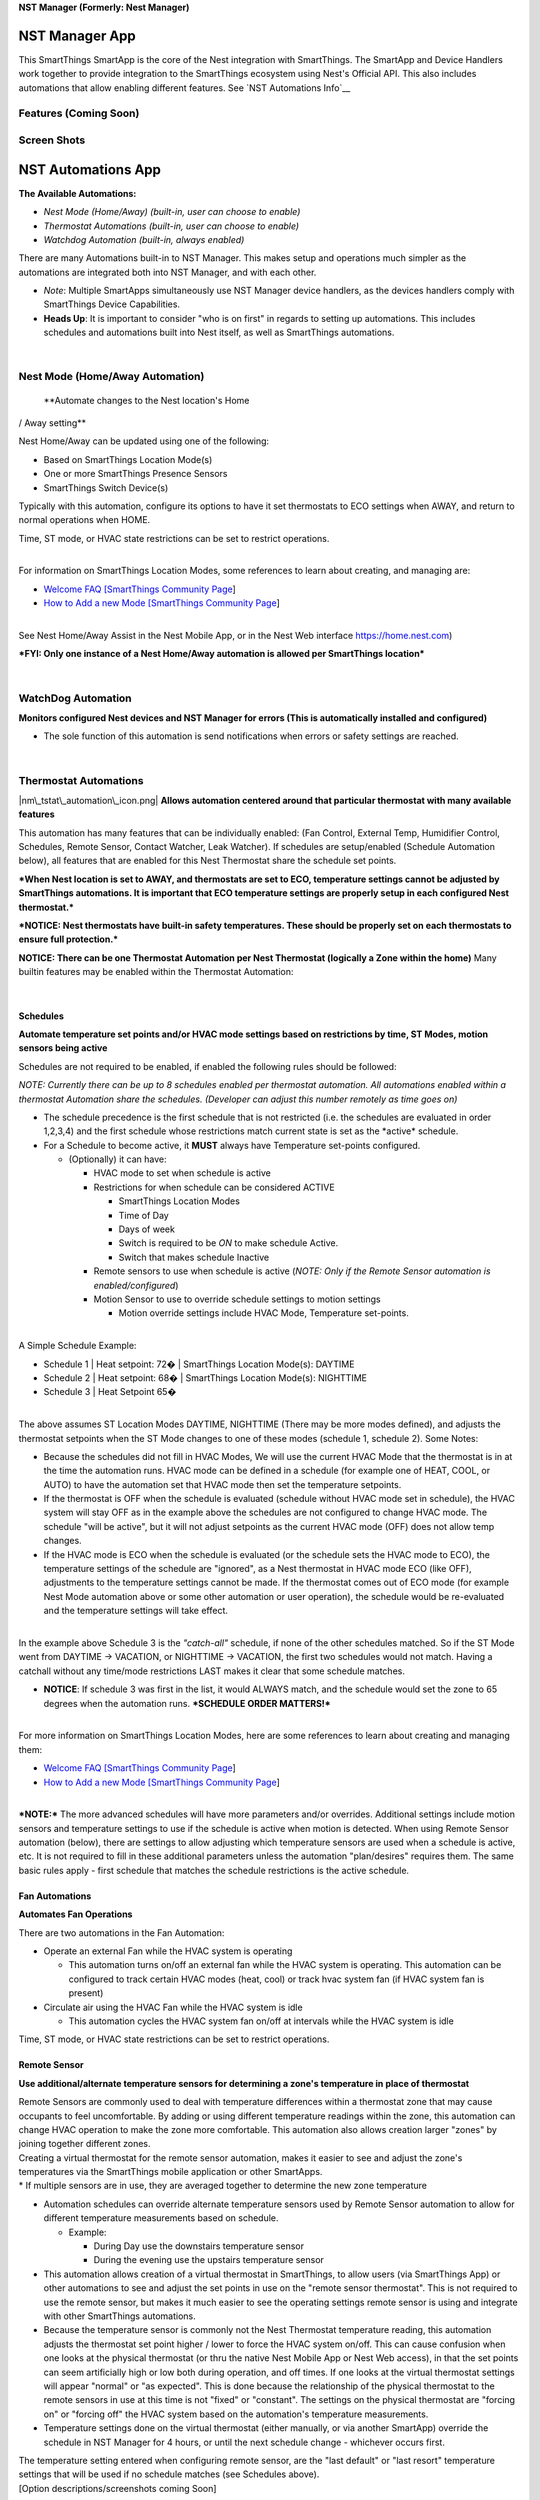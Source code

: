 \ **NST Manager (Formerly: Nest Manager)**\ 

NST Manager App
===============

This SmartThings SmartApp is the core of the Nest integration with
SmartThings. The SmartApp and Device Handlers work together to provide
integration to the SmartThings ecosystem using Nest's Official API. This
also includes automations that allow enabling different features. See
`NST Automations Info`__

Features (Coming Soon)
----------------------

Screen Shots
------------



NST Automations App
===================

**The Available Automations:**

-  *Nest Mode (Home/Away) (built-in, user can choose to enable)*
-  *Thermostat Automations (built-in, user can choose to enable)*
-  *Watchdog Automation (built-in, always enabled)*

There are many Automations built-in to NST Manager. This makes setup and
operations much simpler as the automations are integrated both into NST
Manager, and with each other.

-  *Note*: Multiple SmartApps simultaneously use NST Manager device
   handlers, as the devices handlers comply with SmartThings Device
   Capabilities.
-  **Heads Up**: It is important to consider "who is on first" in
   regards to setting up automations. This includes schedules and
   automations built into Nest itself, as well as SmartThings
   automations.

| 

Nest Mode (Home/Away Automation)
--------------------------------

 **Automate changes to the Nest location's Home
/ Away setting**

Nest Home/Away can be updated using one of the following:

-  Based on SmartThings Location Mode(s)
-  One or more SmartThings Presence Sensors
-  SmartThings Switch Device(s)

Typically with this automation, configure its options to have it set
thermostats to ECO settings when AWAY, and return to normal operations
when HOME.

Time, ST mode, or HVAC state restrictions can be set to restrict
operations.

| 
| For information on SmartThings Location Modes, some references to
  learn about creating, and managing are:

-  `Welcome FAQ [SmartThings Community
   Page <https://community.smartthings.com/t/jds-welcome-faq/65163>`__]
-  `How to Add a new Mode [SmartThings Community
   Page <https://community.smartthings.com/t/faq-how-to-add-a-new-mode-or-manually-change-from-one-mode-to-another/15530>`__]

| 
| See Nest Home/Away Assist in the Nest Mobile App, or in the Nest Web
  interface https://home.nest.com)

***FYI: Only one instance of a Nest Home/Away automation is allowed per
SmartThings location***

| 

WatchDog Automation
-------------------

**Monitors configured Nest devices and NST
Manager for errors (This is automatically installed and configured)**

-  The sole function of this automation is send notifications when
   errors or safety settings are reached.

| 

Thermostat Automations
----------------------

|nm\_tstat\_automation\_icon.png| **Allows automation centered around
that particular thermostat with many available features**

This automation has many features that can be individually enabled: (Fan
Control, External Temp, Humidifier Control, Schedules, Remote Sensor,
Contact Watcher, Leak Watcher). If schedules are setup/enabled (Schedule
Automation below), all features that are enabled for this Nest
Thermostat share the schedule set points.

***When Nest location is set to AWAY, and thermostats are set to ECO,
temperature settings cannot be adjusted by SmartThings automations. It
is important that ECO temperature settings are properly setup in each
configured Nest thermostat.***

***NOTICE: Nest thermostats have built-in safety temperatures. These
should be properly set on each thermostats to ensure full protection.***

**NOTICE: There can be one Thermostat Automation per Nest Thermostat
(logically a Zone within the home)** Many builtin features may be
enabled within the Thermostat Automation:

| 

Schedules
~~~~~~~~~

**Automate temperature set points and/or HVAC mode
settings based on restrictions by time, ST Modes, motion sensors being
active**

Schedules are not required to be enabled, if enabled the following rules
should be followed:

*NOTE: Currently there can be up to 8 schedules enabled per thermostat
automation. All automations enabled within a thermostat Automation share
the schedules. (Developer can adjust this number remotely as time goes
on)*

-  The schedule precedence is the first schedule that is not restricted
   (i.e. the schedules are evaluated in order 1,2,3,4) and the first
   schedule whose restrictions match current state is set as the
   \*active\* schedule.
-  For a Schedule to become active, it **MUST** always have Temperature
   set-points configured.

   -  (Optionally) it can have:

      -  HVAC mode to set when schedule is active
      -  Restrictions for when schedule can be considered ACTIVE

         -  SmartThings Location Modes
         -  Time of Day
         -  Days of week
         -  Switch is required to be *ON* to make schedule Active.
         -  Switch that makes schedule Inactive

      -  Remote sensors to use when schedule is active (*NOTE: Only if
         the Remote Sensor automation is enabled/configured*)
      -  Motion Sensor to use to override schedule settings to motion
         settings

         -  Motion override settings include HVAC Mode, Temperature
            set-points.

| 
| A Simple Schedule Example:

-  Schedule 1 \| Heat setpoint: 72� \| SmartThings Location Mode(s):
   DAYTIME
-  Schedule 2 \| Heat setpoint: 68� \| SmartThings Location Mode(s):
   NIGHTTIME
-  Schedule 3 \| Heat Setpoint 65�

| 
| The above assumes ST Location Modes DAYTIME, NIGHTTIME (There may be
  more modes defined), and adjusts the thermostat setpoints when the ST
  Mode changes to one of these modes (schedule 1, schedule 2). Some
  Notes:

-  Because the schedules did not fill in HVAC Modes, We will use the
   current HVAC Mode that the thermostat is in at the time the
   automation runs. HVAC mode can be defined in a schedule (for example
   one of HEAT, COOL, or AUTO) to have the automation set that HVAC mode
   then set the temperature setpoints.
-  If the thermostat is OFF when the schedule is evaluated (schedule
   without HVAC mode set in schedule), the HVAC system will stay OFF as
   in the example above the schedules are not configured to change HVAC
   mode. The schedule "will be active", but it will not adjust setpoints
   as the current HVAC mode (OFF) does not allow temp changes.
-  If the HVAC mode is ECO when the schedule is evaluated (or the
   schedule sets the HVAC mode to ECO), the temperature settings of the
   schedule are "ignored", as a Nest thermostat in HVAC mode ECO (like
   OFF), adjustments to the temperature settings cannot be made. If the
   thermostat comes out of ECO mode (for example Nest Mode automation
   above or some other automation or user operation), the schedule would
   be re-evaluated and the temperature settings will take effect.

| 
| In the example above Schedule 3 is the *"catch-all"* schedule, if none
  of the other schedules matched. So if the ST Mode went from DAYTIME ->
  VACATION, or NIGHTTIME -> VACATION, the first two schedules would not
  match. Having a catchall without any time/mode restrictions LAST makes
  it clear that some schedule matches.

-  **NOTICE**: If schedule 3 was first in the list, it would ALWAYS
   match, and the schedule would set the zone to 65 degrees when the
   automation runs. ***SCHEDULE ORDER MATTERS!***

| 
| For more information on SmartThings Location Modes, here are some
  references to learn about creating and managing them:

-  `Welcome FAQ [SmartThings Community
   Page <https://community.smartthings.com/t/jds-welcome-faq/65163>`__]
-  `How to Add a new Mode [SmartThings Community
   Page <https://community.smartthings.com/t/faq-how-to-add-a-new-mode-or-manually-change-from-one-mode-to-another/15530>`__]

| 
| ***NOTE:*** The more advanced schedules will have more parameters
  and/or overrides. Additional settings include motion sensors and
  temperature settings to use if the schedule is active when motion is
  detected. When using Remote Sensor automation (below), there are
  settings to allow adjusting which temperature sensors are used when a
  schedule is active, etc. It is not required to fill in these
  additional parameters unless the automation "plan/desires" requires
  them. The same basic rules apply - first schedule that matches the
  schedule restrictions is the active schedule.

Fan Automations
~~~~~~~~~~~~~~~

**Automates Fan Operations**

There are two automations in the Fan Automation:

-  Operate an external Fan while the HVAC system is operating

   -  This automation turns on/off an external fan while the HVAC system
      is operating. This automation can be configured to track certain
      HVAC modes (heat, cool) or track hvac system fan (if HVAC system
      fan is present)

-  Circulate air using the HVAC Fan while the HVAC system is idle

   -  This automation cycles the HVAC system fan on/off at intervals
      while the HVAC system is idle

| Time, ST mode, or HVAC state restrictions can be set to restrict
  operations.

Remote Sensor
~~~~~~~~~~~~~

**Use additional/alternate temperature sensors
for determining a zone's temperature in place of thermostat**

| Remote Sensors are commonly used to deal with temperature differences
  within a thermostat zone that may cause occupants to feel
  uncomfortable. By adding or using different temperature readings
  within the zone, this automation can change HVAC operation to make the
  zone more comfortable. This automation also allows creation larger
  "zones" by joining together different zones.
| Creating a virtual thermostat for the remote sensor automation, makes
  it easier to see and adjust the zone's temperatures via the
  SmartThings mobile application or other SmartApps.
| \* If multiple sensors are in use, they are averaged together to
  determine the new zone temperature

-  Automation schedules can override alternate temperature sensors used
   by Remote Sensor automation to allow for different temperature
   measurements based on schedule.

   -  Example:

      -  During Day use the downstairs temperature sensor
      -  During the evening use the upstairs temperature sensor

-  This automation allows creation of a virtual thermostat in
   SmartThings, to allow users (via SmartThings App) or other
   automations to see and adjust the set points in use on the "remote
   sensor thermostat". This is not required to use the remote sensor,
   but makes it much easier to see the operating settings remote sensor
   is using and integrate with other SmartThings automations.

-  Because the temperature sensor is commonly not the Nest Thermostat
   temperature reading, this automation adjusts the thermostat set point
   higher / lower to force the HVAC system on/off. This can cause
   confusion when one looks at the physical thermostat (or thru the
   native Nest Mobile App or Nest Web access), in that the set points
   can seem artificially high or low both during operation, and off
   times. If one looks at the virtual thermostat settings will appear
   "normal" or "as expected". This is done because the relationship of
   the physical thermostat to the remote sensors in use at this time is
   not "fixed" or "constant". The settings on the physical thermostat
   are "forcing on" or "forcing off" the HVAC system based on the
   automation's temperature measurements.

-  Temperature settings done on the virtual thermostat (either manually,
   or via another SmartApp) override the schedule in NST Manager for 4
   hours, or until the next schedule change - whichever occurs first.

| The temperature setting entered when configuring remote sensor, are
  the "last default" or "last resort" temperature settings that will be
  used if no schedule matches (see Schedules above).
| [Option descriptions/screenshots coming Soon]

Leak Detection
~~~~~~~~~~~~~~

|nm\_leak\_icon.png| **Automates turning off HVAC system if a water
sensor is WET. Commonly used to detect leaks in HVAC system or water in
basement**

-  If any monitored water sensors become WET, the automation will turn
   off the HVAC unit (connected to this thermostat) until all water
   sensors return to a dry state.

[Option descriptions/screenshots coming Soon]

| 

Contact
~~~~~~~

**Automates setting Thermostat to ECO temperature
settings if a door or window contact is left open**

-  If any monitored contact sensors become open, the automation will set
   the HVAC unit to ECO (connected to this thermostat) until all contact
   sensors return to the closed state.

This automation will only return the system from ECO if it set the
system to ECO.

| Time, ST mode, or HVAC state restrictions can be set to restrict
  operations.
| [Option descriptions/screenshots coming Soon]

| 

External Temp
~~~~~~~~~~~~~

**Automates turning HVAC system to ECO
temperature settings if external and thermostat temperatures match**

This is commonly used to save energy. This automation typically relies
on the Weather device handler be enabled in NST Manager. It can be
configured to use an external temperature sensor installed at the
location (however dewpoint checks will not be available).

This automation does not consider inside temperature, just the desired
setpoint vs outside temperature.

This automation will set the HVAC to ECO (and return from ECO) if:

-  external temperature is lower than desired set point temperature with
   HVAC system set to COOL and external dewpoint is not in uncomfortable
   range
-  external temperature is higher than desired set point temperature
   with HVAC system set to HEAT and external dewpoint is not in
   uncomfortable range
-  external temperature is within low and high set points with HVAC
   system set to AUTO and dewpoint is not in uncomfortable range

This automation will only return the system from ECO if it set the
system to ECO.

| Time, ST mode, or HVAC state restrictions can be set to restrict
  operations.
| [Option descriptions/screenshots coming Soon]

| 

Humidifier Control
~~~~~~~~~~~~~~~~~~

**Automates turning humidifier on/off based on
external temperatures**

| This automation turns a switch on/off to control humidifier(s). It can
  be used with external humidifiers connected to a SmartThings switch,
  or HVAC installed humidifiers if a device handler is available that
  supports SmartThings switch capabilities. See `NST Humidifier
  Info <NST_Manager#nst_humidity>`__
| This calculates the optimal humidity level based on exterior
  temperature.
  http://www.livingwithmyhome.com/201-home-tips/pillar-to-post-central-humidifier.aspx
| This automation typically relies on the Weather device handler be
  enabled in NST Manager. It can be configured to use an external
  temperature sensor installed at the location. This automation will set
  the switch on to call for humidification, and off when humidity level
  is reached/exceeded.

| Time, ST mode, or HVAC state restrictions can be set to restrict
  operations.
| [Option descriptions/screenshots coming Soon]

| 

Device Handlers
===============

Device Handlers are installed via the IDE (see `installation
instructions <NST_Manager#Installation_Instructions>`__ below) and are
created when configuring the NST Manager application. These are the
devices handlers for the physical Nest devices such as thermostat,
protects, camera, and there are virtual device handlers that can be
create for Weather, Presence, and virtual thermostats.

Nest Thermostat
---------------


One thermostat device will be created for each thermostat at a Nest
location.

SmartThings SmartApps can control the following functions with this
device handler:

-  Change Temperature Set Points
-  Change Operating Mode (Off, Eco, Heat, Cool, Auto)
-  Set the Nest location to Home/Away
-  Run the HVAC Fan (*Run time length is determined in the Nest Mobile
   App*)

Each device will contain a graph with history for:

-  Set points (Today)
-  Ambient Temp (Today and Yesterday)
-  Humidity (Today)
-  Thermostat Operating modes (Today)
-  External Temperature (If Weather Device has been enabled) (Today);
   Weather is from WeatherUnderground based on the Hub's location by
   default, and can be set in NST Manager

*This device is compatible with all SmartThings standard `thermostat
capabilities <http://docs.smartthings.com/en/latest/capabilities-reference.html#thermostat>`__*

Device voice reports can be enabled for thermostats, please see
Integrations info below. `3rd Party
Integrations <NST_Manager#3rd_Party_Integrations>`__

| 

Nest Protect
------------


One protect device will be created for each protect at a Nest location.

The device contains the following attributes:

-  CO and Smoke Detector for SmartThings *This device handler is
   compatible with all of SmartThings standard `Carbon
   Monoxide <http://docs.smartthings.com/en/latest/capabilities-reference.html#carbon-monoxide-detector>`__
   and `Smoke
   detector <http://docs.smartthings.com/en/latest/capabilities-reference.html#smoke-detector>`__
   capabilities*
-  Battery reporting capabilities to monitor battery status.
-  It can be integrated into Smart Home Monitor (SHM) and can trigger
   alarms based on smoke or CO2 being detected by the Protect.
   (***IMPORTANT: This does not function real-time and may be delayed
   based on ST or Nest cloud operations***)
-  Supports testing in the DTH smoke and CO2 alerts for testing
   automations in SmartThings.

Nest Protects interact with Nest thermostats when smoke or CO2 events
occur. See:
https://nest.com/support/article/Learn-how-Nest-products-work-together

| 

Nest Camera
-----------


One camera device will be created for each Nest Camera at a Nest
location.

SmartThings SmartApps can view / do the following with Nest Cams:

-  View the Live video stream (*This requires enabling public streaming
   on each camera in the Nest web site https://home.nest.com*)
-  View the still image of the current view
-  Take a snapshot in the device handler and view in the devices
   carousel tile
-  View the last motion event animation
-  Start and Stop camera streaming

| 
| *This device handler is compatible with all of SmartThings standard
  `Image
  Capture <http://docs.smartthings.com/en/latest/capabilities-reference.html#image-capture>`__,
  `sound
  sensor <http://docs.smartthings.com/en/latest/capabilities-reference.html#sound-sensor>`__
  and `Motion
  sensor <http://docs.smartthings.com/en/latest/capabilities-reference.html#motion-sensor>`__
  capabilities*

-  Note sound and motion sensor reports from nest are delayed by Nest
   until after the event has finished

| 

Nest Weather
------------


-  This virtual device gathers weather data from Weather Underground and
   provides SmartThings access to this weather data. It can be used by
   External Temperature Sensor automation (below) or Humidifier
   automation to monitor external temperatures and dewpoints.
-  This device will also send local weather alerts via a SmartThings
   push notification (This can be disabled in the NST Manager app)
-  Other applications can use it also, as it is compatible with Smart
   Weather Tile capabilities.

| 

Nest Presence
-------------



This device allows provides Nest Locations Home/Away status as a virtual
presence sensor for in any routine or SmartApp that supports the
presence sensor capability.

Nest can automatically update Home/Away with Home Away Assist
https://nest.com/support/article/How-Home-Away-Assist-decides-to-switch-your-home-to-Home-or-Away

*This virtual device is compatible with the SmartThings standard
`presence
sensor <http://docs.smartthings.com/en/latest/capabilities-reference.html#presence-sensor>`__
capabilities*

Nest Virtual Thermostat
-----------------------


-  This device is the same code and has all of the same features as the
   thermostat above. With the exception that it can only be created when
   configuring Remote Sensor automation.
-  The virtual device can be used to provide easy control of the new
   virtual zone that is created by enabling the remote sensor
   automation.

| 

Project Summary
===============

**Authors**

+------------------------+--------------------+
| Name                   | Community Handle   |
+========================+====================+
| **Anthony Santilli**   | @tonesto7          |
+------------------------+--------------------+
| **Eric Schott**        | @E\_Sch            |
+------------------------+--------------------+

**Contributors**

+----------------------------------------+
| @ghesp - Thanks for all your help...   |
+----------------------------------------+
| @desertblade                           |
+----------------------------------------+

**Testers**

+---------------------------------------------------------------+
| @shmookles - Thanks for helping with testing and criticism.   |
+---------------------------------------------------------------+

| 

Version Info
------------

+-------------------+----------------+
| **SmartApps:**    | **Version:**   |
+===================+================+
| NST Manager       | *v5.1.2*       |
+-------------------+----------------+
| NST Automations   | *v5.1.2*       |
+-------------------+----------------+

+----------------+----------------+
| **Devices:**   | **Version:**   |
+================+================+
| Thermostat     | *v5.1.0*       |
+----------------+----------------+
| Protect        | *v5.1.0*       |
+----------------+----------------+
| Presence       | *v5.1.0*       |
+----------------+----------------+
| Weather        | *v5.1.0*       |
+----------------+----------------+
| Camera         | *v5.1.0*       |
+----------------+----------------+

| 

Advantages
----------

-  Support for thermostats, protects, cameras and ability to
   add/control/remove multiples devices from a single SmartApp

   -  Support latest Nest features including ECO mode

-  No need to repeatedly enter device serial number and login info in
   preferences
-  Nest Login info is not stored by the application
-  No need to use 3rd Party Polling apps for device updates

   -  Since there is only a single poll for all devices, updates are
      more often

-  Many built in automations that may be enabled without needing to
   install additional SmartApps
-  One common API and device capabilities for Nest devices; complies
   with SmartThings Device Capabilities
-  The devices look great :smile:

| 

Latest Announcements
--------------------

**Please visit this community page for latest announcements and
features:**

-  **`V5.0.9 Update
   Announcement <https://community.smartthings.com/t/release-nst-manager-v5-0/83228/341>`__**

**BETA Program:**

-  **`V5.x.x BETA
   Information <https://community.smartthings.com/t/beta-nst-manager>`__**

**Previous v5 Release Announcement Posts:**

-  **`V5.0.0 Release
   Announcement <https://community.smartthings.com/t/release-nst-manager-v5-0>`__**

**Previous v4 Release Announcement Posts:**

-  `V4.5 Update
   Announcement <https://community.smartthings.com/t/release-nest-manager-4-0/60052/648>`__
-  `V4.5.1 Update
   Announcement <https://community.smartthings.com/t/release-nest-manager-4-0/60052/691>`__

| 

Reference Links
---------------

-  `GitHub Project Issues
   Link <https://github.com/tonesto7/nest-manager/issues>`__
-  `SmartThings Community Forum
   Link <https://community.smartthings.com/t/release-nst-manager-v5-0/>`__
-  `SmartThings IDE GitHub Integration
   Instructions <http://docs.smartthings.com/en/latest/tools-and-ide/github-integration.html>`__

| 

Things to Know
--------------

Installation
~~~~~~~~~~~~

-  Please ensure **if upgrading, to closely follow the upgrade
   instructions in this document**.
-  When upgrading an installation running versions prior to V4.0 it is
   required to delete all built-in automations prior to upgrade and
   re-create them after the upgrade is complete.
-  Each install of this SmartApp will only support **One**
   location/structure and the Thermostats, Protects and Cameras within
   the Nest structure. If multiple SmartThings Locations are configured,
   NST Manager would be installed in each SmartThings location (if there
   are Nest devices in each location).
-  ''The token used with this application is using my 'Works for Nest'
   distribution *appId* and *secret*. We are currently under review by
   Nest to extend our available tokens.'' **We do not have the ability
   to see any Nest data at the location or who is using the token**
-  In the Nest mobile application, permission updates may need to
   updated for ST NST Manager in the "Works with Nest" section under
   "Account" -> "Works with Nest" -> "ST-Integration", to ensure the
   latest Nest features are integrated with NST Manager.
-  **If in the Nest Mobile app, you see multiple ST-Integration** under
   *Account* -> *Works with Nest*, and you do not have multiple Nest
   Locations, you should delete the all the *ST-Integration* items, and
   then go into the SmartThings Mobile app -> Nest Manager and
   re-authorize Nest Manager.
-  **When logging into the IDE (to install or gather IDE "Live Logging",
   ensure to login to the proper shard. We suggest to use
   http://ide.smartthings.com as it will redirect to the proper shard.
   If NST Manager is installed in the wrong shard, NST Manager will not
   show up in the mobile app as available to be configured.**
-  For folks using Celsius temperature settings, there is an optional
   step to perform during install/upgrade to ensure UIs for the
   thermostat and weather device appear correctly. This is due to a ST
   limitation that background colors and enums cannot be changed after
   compile-time for device handlers.

   -  In the 4.5 and later device handlers for weather and thermostat
      devices, make a change in method compileForC (ensure to save, and
      publish for me):

      -  OLD: def retVal = false // if using C mode, set this to true so
         that enums and colors are correct (due to ST issue of compile
         time evaluation)
      -  NEW: def retVal = true // if using C mode, set this to true so
         that enums and colors are correct (due to ST issue of compile
         time evaluation)

Device Handlers
~~~~~~~~~~~~~~~

-  Devices that use html tile (thermostat, weather) will not refresh the
   HTML portions without going out of the device and back in again when
   in the SmartThings mobile app.
-  Device names can be edited in multiple locations: NST Manager, in the
   device handler settings page, and in the SmartThings IDE. NST Manager
   by default will manage/override these settings. This can be disabled
   in NST Manager Device Customization.

Nest (Eco) Thermostat Mode
~~~~~~~~~~~~~~~~~~~~~~~~~~

-  Nest mode "eco" is interesting in relation to SmartThings and
   SmartApps. SmartThings thermostat capabilities
   http://docs.smartthings.com/en/latest/capabilities-reference.html#thermostat
   only allows off, heat, cool, auto, emergency-heat as settings. So
   when a Nest thermostat is in ECO mode, the thermostat dth will
   display ECO state, but a SmartApp using SmartThings thermostat
   capabilities will see one of heat, cool, auto as the state. This has
   the following things to be aware of:

   -  if using CoRE or other SmartApp that is normalized to ST
      capabilities, there will not be a standard command to set eco
      mode. Create a "custom" or device specific command in CoRE to call
      eco().
   -  If this is done, when setting the thermostat back to auto (or
      heat, cool), CoRE's command optimization will look at the ST view
      of status, and if what is being set is the same, it will not send
      the command to the device to come out of ECO. This can be resolved
      for that piston by setting "Disable Command Optimizations" to ON.
      This ensures CoRE issues the command even if it "thinks" the
      device is in that state.
   -  The thermostat device does support a custom attribute
      "nestThermostatMode" which shows ECO state in addition to the
      standard ST capabilities states.

Nest Protect
~~~~~~~~~~~~

-  Nest protects report battery status binary (good/bad), there will not
   be a gradual battery drop visible (SmartThings reports battery level
   as a percent).

Nest Home/Away
~~~~~~~~~~~~~~

-  Nest home / away has similar interesting effects in relation the
   SmartThings and SmartApps

   -  Nest Thermostats (and Protects (Smoke Detector / CO2 Detector),
      and Cameras) do special things when in away mode (See Nest
      documentation as this regularly changes/improves
      https://nest.com/support/article/Learn-how-Nest-products-work-together)

      -  Key is when in ECO, (and commonly AWAY) mode, temperature
         settings cannot be changed on the thermostat until the
         thermostat is taken out of ECO mode.
      -  A Nest thermostat can be configured to automatically go to ECO
         mode when AWAY, and return to the previous mode when AWAY ends.
         (See Home/Away Assist in the Nest application/website)

   -  Automations (NestMode below) can be configured to control Nest
      home/away based on ST modes, OR
   -  in other SmartApps, create custom commands for home() and
      present() and call these based on automation needs. These commands
      are in the thermostat device, The virtual presence sensor device
      uses the API setPresence() to toggle home/away.

-  Nest Home/Away Assist has been challenging since the changes adding
   ECO mode by Nest. Many users experience the home randomly coming out
   of away mode (and therefore out of ECO mode if home / away assist is
   enabled)
   https://community.smartthings.com/t/removed-nest-manager-4-0/60052/418.
   This issue has been reported to Nest. Some have suggested that Nest
   seems to do this on some Nest schedule changes. NestMode Automation
   (below) can automate setting nest to eco when it sets Nest AWAY, and
   setting back to ON when setting Nest to HOME. If this feature of
   NestMode automation is enabled, consider what other automations are
   also adjusting Nest Home/Away on a thermostat.

Nest API Rate Limits
~~~~~~~~~~~~~~~~~~~~

-  Nest rate limits commands to their APIs based on devices and
   structures. This is done to ensure availability of their services,
   and to not impact the operation of the devices.

   -  Writes (changes of temps or modes) to Nest devices requires the
      device to wake up and synchronize its state. This can impact
      battery life so Nest implemented rate limits.
   -  Nest describes this in:
      https://developer.nest.com/documentation/cloud/data-rate-limits/
   -  How commands work with NST Manager:

      -  It is important when designing automation(s) using Nest, that
         automation(s) do not require more changes than Nest will allow
         in a period of time.
      -  NST Manager for SmartThings implements throttling to keep
         requests within Nest�s rate limits. If commands are received
         for a device that exceeds the Nest rate limits, the NST Manager
         will slow the commands to 1 per minute for the device that is
         over the limit.

   -  Nest may reject commands if the battery state of the Nest device
      is low. If this occurs, Nest will not accept any commands for the
      device.

Other Requests
~~~~~~~~~~~~~~

-  Wanting to use Nest Thermostat or Protect as a SmartThings motion
   sensor:

   -  Nest does not give us any direct access to the status of the
      motion sensor. They only may update home / away - based on Home /
      Away Assist. We cannot see from their API the motion sensor status
      for Thermostats or Protects.
   -  Some motion capabilities are available with the NestCam, however
      Nest reports these \*after\* the event has ended.

-  Want to adjust humidity settings on thermostat

   -  Nest does not give us API access to set humidity. Some folks have
      used old Nest drivers to allow this, not using approved Nest APIs.
      https://github.com/jdc0730/device-type.nest-humidity.

-  Want to use Protect as a siren device in SmartThings

   -  Nest does not provide API access to components of the smoke/CO2
      detector.

-  Better integration of Nest thermostat schedules with NST Manager

   -  Nest API does not give us access to schedule settings / times, so
      we cannot "see them" to use, or modify them.
   -  Related to this is asks for us to be able to "resume" current Nest
      schedule; Nest does not offer a resume command for temperature
      overrides, beyond the next "schedule change time"

| 

3rd-Party SmartApp Compatibility (Confirmed)
--------------------------------------------

NST Manager devices follow SmartThings Thermostat, smoke / CO2 detector,
Camera, Weather device type capabilities. These should work fine with
all SmartApps that support thermostat, smoke detector, camera, or
weather capabilities.

+--------------------------------------------------------------------------------------------------------------------------------------------------------+------------------+
| SmartApp                                                                                                                                               | Author           |
+========================================================================================================================================================+==================+
| `CoRE <https://community.smartthings.com/t/beta-milestone-1-core-communitys-own-rules-engine/48189?u=tonesto7>`__                                      | @ady624          |
+--------------------------------------------------------------------------------------------------------------------------------------------------------+------------------+
| `Ask Alexa <https://community.smartthings.com/t/release-ask-alexa>`__                                                                                  | @MichaelS        |
+--------------------------------------------------------------------------------------------------------------------------------------------------------+------------------+
| `SmartTiles <http://smarttiles.click/>`__                                                                                                              | @625alex         |
+--------------------------------------------------------------------------------------------------------------------------------------------------------+------------------+
| `Keenect <https://community.smartthings.com/t/release-keenect-v1-2-0-optional-separate-vo-settings-for-cooling-vent-obstruction-auto-clear/39119>`__   | @Mike\_Maxwell   |
+--------------------------------------------------------------------------------------------------------------------------------------------------------+------------------+

| 

3rd Party Integrations
======================

| 
| \* **`Ask Alexa <Ask_Alexa>`__** by (Michael Struck)

| 

Installation Instructions
=========================

Thanks @MichaelS for letting me borrow from Ask Alexa Install
Instructions...

Community created video walks through the install process (Based on an
older version of Nest Manager):

-  `NST-Manager Install Video
   Walkthrough <https://www.youtube.com/embed/gcmVSmoGQ7c>`__

'''Point a browser to the SmartThings IDE and **Log In**.

*https://ide.smartthings.com should redirect to the proper shard, if not
below are the current shards:*

-  US (New Accounts Since March 2016):
   https://graph-na02-useast1.api.smartthings.com/
-  US: https://graph.smartthings.com or https://ide.smartthings.com
-  Europe: https://graph-eu01-euwest1.api.smartthings.com

| 

Using Git Integration (Recommended)
-----------------------------------

*Enabling the GitHub Integration in the IDE is by far the easiest way to
install and get the latest updates for NST Manager, Automations,
Presence, Protect, Thermostat, and Weather devices.*

To enable Git integration (one time configuration) under the IDE please
visit here for instructions: ***`IDE GitHub Integration
Instructions <http://docs.smartthings.com/en/latest/tools-and-ide/github-integration.html>`__***

**NOTE: Git Integration is not currently available outside of US and
UK**

| 

Installing The Manager and Automation App
~~~~~~~~~~~~~~~~~~~~~~~~~~~~~~~~~~~~~~~~~

-  First, find the **Settings** button at the top of SmartThings IDE
   page (this will only appear after completing the one time integration
   with GitHub)



-  Clicking this button will open the GitHub Repository Integration
   page.
-  To find the **NST Manager** SmartApp code, enter the information
   below:

**Owner:** tonesto7

**Name:** nest-manager

**Branch:** master



-  Close the GitHub Repository Integration page
-  Next, click the **Update from Repo** button at the upper-right corner
   of the IDE
-  Click on **nest-manager (master) from the drop down menu**
-  On the right-hand column labelled New (Only in Github), scroll down
   to click the apps to install. This will typically be:
   ``nest-manager.groovy``

   ``nst-automations.groovy``

-  Check the Publish box and Click the **Execute Update** in the
   bottom-right corner of the screen. When done syncing, the new apps
   should now appear in the IDE. If they ever change color, that
   indicates a new version is available.

| ***REMINDER!!!: Remember to Enable OAuth under the NST Manager's App
  Settings (Instructions Below)***

Installing the Presence, Protect, Thermostat, Camera, and Weather Device Handlers
~~~~~~~~~~~~~~~~~~~~~~~~~~~~~~~~~~~~~~~~~~~~~~~~~~~~~~~~~~~~~~~~~~~~~~~~~~~~~~~~~

-  Go to "**My Device Handlers**" in the IDE
-  Under My Device Handlers Click on ***Update from Repo*** and select
   ***nest-manager*** from the drop-down
-  Check the box next to ***nest-presence***, ***nest-protect***,
   ***nest-thermostat***, ***nest-camera*** and ***nest-weather*** then
   check the **Publish** box and click **Execute Update**

That's it in the IDE... Just install "**NST Manager**" from the
***Marketplace > MyApps*** under the mobile app.

When updates are available to the source code the Link color change from
black in the IDE.

| 

The Manual Way
--------------

| 
| === NST Manager and NST Automations Code Installation ===

The code for the SmartThings SmartApp is found on the GitHub site:

+--------------------+------------------------------------------------------------------------------------------------------------------------+
| **SmartApps:**     | **Source Code URL:**                                                                                                   |
+====================+========================================================================================================================+
| NST Manager:       | *https://github.com/tonesto7/nest-manager/blob/master/smartapps/tonesto7/nest-manager.src/nest-manager.groovy*         |
+--------------------+------------------------------------------------------------------------------------------------------------------------+
| NST Automations:   | *https://github.com/tonesto7/nest-manager/blob/master/smartapps/tonesto7/nst-automations.src/nst-automations.groovy*   |
+--------------------+------------------------------------------------------------------------------------------------------------------------+

-  While on the GitHub site, find the **Raw** button and click it.



-  This will bring up a non-formatted page with just the code present.
-  Click on the text inside window one time then press (***CTRL+A***) on
   the keyboard to select all of the code. (Command A on MacOS
-  Finally press (***CTRL+C***) to copy the code to the clipboard.
   (Command C on MacOS)

**Point a browser to the SmartThings IDE** and **Log In**.

*https://ide.smartthings.com should redirect, if not below are the
current shards:*

-  US (New Accounts Since March 2016):
   https://graph-na02-useast1.api.smartthings.com/
-  US: https://graph.smartthings.com or https://ide.smartthings.com
-  Europe: https://graph-eu01-euwest1.api.smartthings.com



-  Once logged in, find the **My SmartApps** link on the top of the
   page. Clicking **My SmartApps** will allow creating a new SmartApp.



-  Find the button on this page labeled **+New SmartApp** and click it.



-  Since the code in the clipboard, find the tab along the top section
   called **From Code**.
-  Click inside the large text box area provided, and paste the code
   copied from GitHub by pressing (***CTRL+V***). (Command V on MacOS)
-  Click **Create** in the bottom left corner of the page.



-  This will bring up another page, with the code now formatted within
   the IDE. If the code was copied correctly, there are no other steps
   except to save and publish the code. In the upper right corner of the
   page, find and click **Save**. Now, click **Publish (For Me)**. There
   should receive a confirmation on screen that the code has been
   published successfully.

-  Repeat the steps above for the NST Automations App.



***REMINDER!!!: Remember to Enable OAuth under the NST Manager's App
Settings (Instructions Below)***

Manager and Automation App's Source Code
~~~~~~~~~~~~~~~~~~~~~~~~~~~~~~~~~~~~~~~~

+--------------------+---------------------------------------------------------------------------------------------------------------------+
| **SmartApp:**      | **Source Code URL:**                                                                                                |
+====================+=====================================================================================================================+
| NST Manager:       | *https://github.com/tonesto7/nest-manager/blob/master/smartapps/tonesto7/nest-manager.src/nest-manager.groovy*      |
+--------------------+---------------------------------------------------------------------------------------------------------------------+
| NST Automations:   | *https://github.com/tonesto7/nest-manager/blob/master/smartapps/tonesto7/nest-manager.src/nst-automations.groovy*   |
+--------------------+---------------------------------------------------------------------------------------------------------------------+

Nest Device Installation
~~~~~~~~~~~~~~~~~~~~~~~~

Just use the same steps as above except click on ***"My Devices"*** and
then ***"+ New Device"*** and copy paste the code for each device listed
below.

-  **FYI:** It is recommended to install all of the device handlers
   below even if all devices are not present / in use - as we check that
   they are present to avoid later configuration issues as new devices
   are added in NST Manager.

Device Source Code
^^^^^^^^^^^^^^^^^^

+--------------------+--------------------------------------------------------------------------------------------------------------------------+
| **Device Type:**   | **Source Code URL:**                                                                                                     |
+====================+==========================================================================================================================+
| Thermostat:        | *https://github.com/tonesto7/nest-manager/blob/master/devicetypes/tonesto7/nest-thermostat.src/nest-thermostat.groovy*   |
+--------------------+--------------------------------------------------------------------------------------------------------------------------+
| Protect:           | *https://github.com/tonesto7/nest-manager/blob/master/devicetypes/tonesto7/nest-protect.src/nest-protect.groovy*         |
+--------------------+--------------------------------------------------------------------------------------------------------------------------+
| Presence:          | *https://github.com/tonesto7/nest-manager/blob/master/devicetypes/tonesto7/nest-presence.src/nest-presence.groovy*       |
+--------------------+--------------------------------------------------------------------------------------------------------------------------+
| Weather:           | *https://github.com/tonesto7/nest-manager/blob/master/devicetypes/tonesto7/nest-weather.src/nest-weather.groovy*         |
+--------------------+--------------------------------------------------------------------------------------------------------------------------+
| Nest Cam:          | *https://github.com/tonesto7/nest-manager/blob/master/devicetypes/tonesto7/nest-camera.src/nest-camera.groovy*           |
+--------------------+--------------------------------------------------------------------------------------------------------------------------+

| 

Enabling OAuth
--------------

**NST Manager** requires OAuth to operate correctly.

**ONLY enable OAuth for NST Manager, DO NOT enable for NST Automations
SmartApp, as that will cause installation failures**

To enable OAuth, In the IDE, "My SmartApps" -> NST Manager" -> find and
click the **App Settings** button in the upper right corner of the page.

From here, find the **OAuth** section toward the bottom of the page.



Clicking the **OAuth** link will reveal a button labeled **Enable OAuth
in Smart App**. Click this button. The screen will update giving a
unique code for the **Client ID** and **Client Secret**. These are the
foundations of the security and should be kept secret. This setup is
done once and automatically filled in, it is not required to memorize or
write down these codes.


The final step is to press the **Update** button at the bottom left
corner of the screen, or go back to the code by using the button in the
upper-right region of the page, then **Save**, then **Publish** the
SmartApp again.

Applying Updates to Existing Code
---------------------------------

**OLD RELEASES NOTICE:**

#. Due to changes to our github repo structure for v5.x.x users with
   versions v3.x.x or lower will likely have broken installs.
#. Please DO NOT attempt to update from v3.x.x or lower to v5.x.x.

   -  These upgrades haven't been tested and will not be supported. We
      have seen a few users that did not properly update from V3 to V4
      (this upgrade required automations to be deleted and re-created in
      V4). If earlier updates were not performed properly, the upgrade
      from V4.5.x to V5 will not work.
   -  Please perform a complete uninstall/reinstall

**IMPORTANT NOTE:** The update to version 5.0 requires using the
separated automations file. If there are existing automations it's
imperative to install the new automations file along side the manager
file then update all device handlers. The new manager will begin a
migration process for exist automations which will back them up and
restore them under the new file and remove the old automations. There is
no user interaction required beyond updating the files themselves
properly.

Performing updates using Git Integration is the fastest method of
updating. Just follow the same methods as the install steps above:

#. Click on ***Update from Repo***
#. Select ***nest-manager (master)*** from the dropdown
#. Once the Update from Repo page is shown look under the left column
   titled **Obsolete (updated on GitHub)** check the box(es) next to
   (SmartApp or All of Device Handlers) that show an update.
#. **Please NOTE:** If updating an install from *v4.5.x to v5.0.0* then
   please check the box next to the new **nst-automations.groovy** file
   in the **New (only in GitHub)** box to the right.
#. Once selected the necessary items check the ***publish*** box at the
   bottom right of the page.
#. Click on ***Execute Update***.

*Congratulation's, done in the IDE. The SmartApps and Devices are up to
date.*

**FYI:** These steps must be performed under *My Devices* and *My
SmartApps* respectively in order to update the manager and each of the
device handlers.

**Try to update the code in this order:**

-  All Device Handlers
-  NST Automations SmartApp
-  NST Manager SmartApp

| If Git Integration is not enabled or it's not available in the
  SmartThings region, copy/paste the code from the source links above
  into each app/device and press **Save** then **Publish** for me.

Getting NST Manager Installed and Configured
============================================

-  Open the SmartThings Mobile App:
-  Confirm location is setup correctly

   -  go to three horizontal bars (lower right)
   -  go to select a location, and select settings (gear in upper right)
   -  ensure the location is correct, and hit "Done"

-  Go to "**Marketplace**" and select "**SmartApps**" tab.

   -  Marketplace is the "building", "star" or "sunlight" icon second
      from the right at the bottom of the mobile app

-  Scroll to the bottom of the list, select "**My Apps**"
-  Select "**NST Manager**" from the list.
-  Enter Nest Login credentials when prompted.
-  Choose **Structure**
-  Choose **Thermostats**
-  Choose **Protects**
-  Choose **Cameras**
-  Choose *Add Presence Device* (Optional)
-  Choose *Add Weather Device* (Optional)
-  Tap **"Next"**
-  Review and Modify any preferences (Optional)
-  Tap on "**Done**"

| After initial setup of NST Manager and devices, setup is complete.
  Optionally enable / configure automations in NST Manager or other
  SmartApps.

Manager Preferences
===================

| ***This section is still under construction and will be slowly
  populated as time allows***
| It is important when changing parameters in the ST mobile app to hit
  "Done" for the parameters to take effect. Hitting the back button may
  cause settings to not be properly applied. If you change anything, hit
  "Done" all "the way out".

Notification Preferences
------------------------

Notifications send message(s) when a certain action occurs.

Contact Book
~~~~~~~~~~~~

**The "*Send Notifications to*" input will not be displayed for users
whose accounts do not have contact book enabled. If contact book isn't
available it cannot be enabled in the mobile app until SmartThings
decides to add the toggle feature again. If the Contact book is still
not available, there will be a toggle that will allow sending Push
Messages instead of selecting individual users.**

--------------

Enable Contact-Book Option on SmartThings Account (Safe Hack)
^^^^^^^^^^^^^^^^^^^^^^^^^^^^^^^^^^^^^^^^^^^^^^^^^^^^^^^^^^^^^

This is not the official method and is consider a hack. This should not
cause any harm.

-  Log into the IDE
-  Browse to
   `1 <https://graph.api.smartthings.com/account/list>`__\ (https://graph.api.smartthings.com/account/list)
-  Click on the link for the Name of your account
-  In a web browsers URL bar
   notice\`https://graph.api.smartthings.com/account/show/%My\_Unique\_ID%\`
-  Just replace the \`account/show\` section with \`contact\`
-  So it looks like this
   \`https://graph.api.smartthings.com/contact/%My\_Unique\_ID%\`
-  Select +New Contact or Either of the Import Buttons to proceed.
-  Add one contact to the account for contact book to be enabled. Now
   contacts can be managed from the Mobile App under the Slide out
   settings menu.

--------------

| 

Issues/Troubleshooting
======================

Issues
------

| ***For issues, please let us know by heading over to project's issues
  page on GitHub. If the issue is not reported please help us improve by
  openning a new issue and provide as much detail as possible. IDE logs
  are appreciated.***
| `Submit Your Issues Here [GitHub Issues
  Page <https://github.com/tonesto7/st-nest-unofficial/issues>`__]

Known Issues
------------

-  Device handlers with HTML content won't reload under Android client.
   This issue is being addressed by ST and an issue has been opened with
   the android developer.

| 
| \* SmartThings health status shows device offline. Going into the
  device in the SmartThings mobile app, hit settings (gear is upper
  right) and hit done. This should reset the health status.

Troubleshooting
---------------

| **Tip:** *The most common issue is forgetting to enable oAuth for NST
  Manager SmartApp under SmartThings*
| **Note:** *Do not enable OAuth for the NST Automations Smartapp*
| **Tip:** *The next common issue is not installing in the proper
  SmartThings Shard*
| If you are experiencing issues start by performing the following:

-  Verify the software is the most current SmartApp and Device handler
   code .
-  Review installation and configuration instructions for items that may
   not have been followed.
-  Take a look at the IDE logs to see any warning or error messages:

   -  This is done by going to the "Live Logging" tab in the IDE, and
      leave that window open for a few minutes
   -  Try to perform actions with the Nest devices in the SmartThings
      Mobile app (NST Manager, or another SmartApp), and look out for
      any warnings and/or error messages.

| ***NOTE:*** If you see 401 status errors in the IDE logs, these are
  authentication issues; revoke and re-enable the Nest Token in the NST
  Manager App.

FAQ (Frequently Asked Questions)
--------------------------------

| This section obviously needs some work. Feel free to help make this
  better

Feature Requests
================

-  We love new ideas so please head on over to GitHub and open an issue
   for the feature. This will help prioritize what is important and what
   is not.
-  There is a feedback mechanism built into the NST Manager App under
   *Help, Info, Instructions and More*

| Do read `Other Requests <NST_Manager#Other_Requests>`__ section above

Donations
=========

-  While donations are not required they are very much appreciated.
-  Here is donation link ***`donation
   link <https://www.paypal.com/cgi-bin/webscr?cmd=_s-xclick&hosted_button_id=2CJEVN439EAWS>`__***


| 

